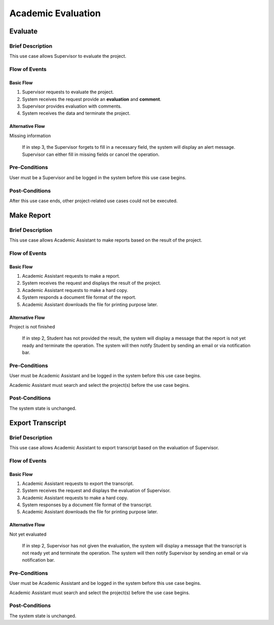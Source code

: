 Academic Evaluation
===================

.. uml::

   left to right direction
   actor "Academic Assistant" as assist
   actor Supervisor

   usecase Evaluate

   usecase "Make Report" as Report
   usecase "Export transcript" as Export

   assist --> Export
   assist --> Report

   Supervisor --> Evaluate


Evaluate
--------

Brief Description
^^^^^^^^^^^^^^^^^

This use case allows Supervisor to evaluate the project.

Flow of Events
^^^^^^^^^^^^^^

Basic Flow
""""""""""

1. Supervisor requests to evaluate the project.
2. System receives the request provide an **evaluation** and **comment**.
3. Supervisor provides evaluation with comments.
4. System receives the data and terminate the project.

Alternative Flow
""""""""""""""""

Missing information

   If in step 3, the Supervisor forgets to fill in a necessary field,
   the system will display an alert message.
   Supervisor can either fill in missing fields or cancel the operation. 

Pre-Conditions
^^^^^^^^^^^^^^

User must be a Supervisor and be logged in the system
before this use case begins.

Post-Conditions
^^^^^^^^^^^^^^^

After this use case ends, other project-related use cases could not be executed.


Make Report
-----------

Brief Description
^^^^^^^^^^^^^^^^^

This use case allows Academic Assistant to make reports
based on the result of the project.

Flow of Events
^^^^^^^^^^^^^^

Basic Flow
""""""""""

1. Academic Assistant requests to make a report.
2. System receives the request and displays the result of the project.
3. Academic Assistant requests to make a hard copy.
4. System responds a document file format of the report.
5. Academic Assistant downloads the file for printing purpose later.

Alternative Flow
""""""""""""""""

Project is not finished

   If in step 2, Student has not provided the result, the system will display
   a message that the report is not yet ready and terminate the operation.
   The system will then notify Student by sending an email or via
   notification bar.

Pre-Conditions
^^^^^^^^^^^^^^

User must be Academic Assistant and be logged in the system before this use case begins.

Academic Assistant must search and select the project(s) before the use case begins.

Post-Conditions
^^^^^^^^^^^^^^^

The system state is unchanged.


Export Transcript
-----------------

Brief Description
^^^^^^^^^^^^^^^^^

This use case allows Academic Assistant to export transcript based on the evaluation of Supervisor.

Flow of Events
^^^^^^^^^^^^^^

Basic Flow
""""""""""

1. Academic Assistant requests to export the transcript.
2. System receives the request and displays the evaluation of Supervisor.
3. Academic Assistant requests to make a hard copy.
4. System responses by a document file format of the transcript.
5. Academic Assistant downloads the file for printing purpose later.

Alternative Flow
""""""""""""""""

Not yet evaluated

   If in step 2, Supervisor has not given the evaluation, the system will display
   a message that the transcript is not ready yet and terminate the operation.
   The system will then notify Supervisor by sending an email or via
   notification bar.

Pre-Conditions
^^^^^^^^^^^^^^

User must be Academic Assistant and be logged in the system before this use case begins.

Academic Assistant must search and select the project(s) before the use case begins.

Post-Conditions
^^^^^^^^^^^^^^^

The system state is unchanged.
